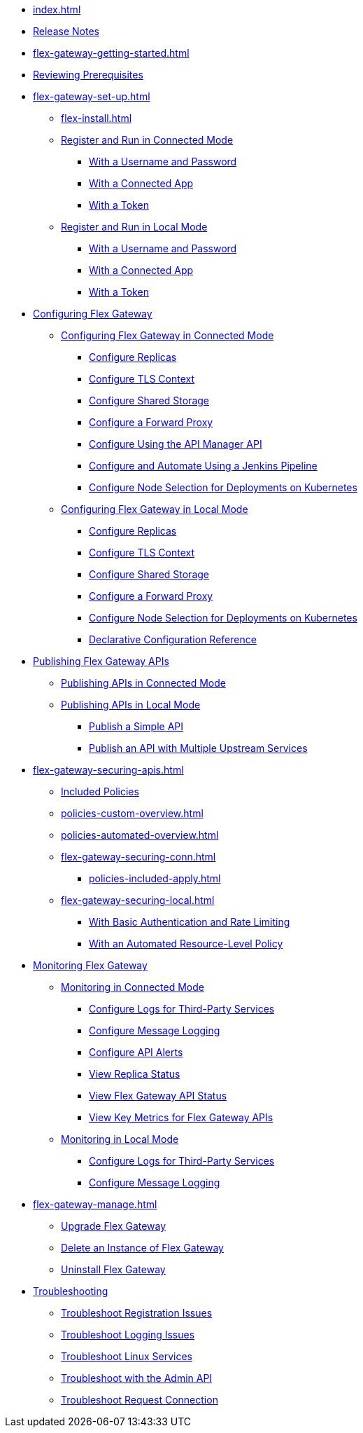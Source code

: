 * xref:index.adoc[]
* xref:stub.adoc[Release Notes]
* xref:flex-gateway-getting-started.adoc[]
* xref:flex-review-prerequisites.adoc[Reviewing Prerequisites]
* xref:flex-gateway-set-up.adoc[]
** xref:flex-install.adoc[]
// Are we going to break up the install sections?
// *** xref:stub.adoc[Install as a Linux Service]
// *** xref:stub.adoc[Install in a Docker Container]
// *** xref:stub.adoc[Install as a Kubernetes Ingress Controller]
** xref:flex-conn-reg-run.adoc[Register and Run in Connected Mode]
*** xref:flex-conn-reg-run-up.adoc[With a Username and Password]
*** xref:flex-conn-reg-run-app.adoc[With a Connected App]
*** xref:flex-conn-reg-run-token.adoc[With a Token]
** xref:flex-local-reg-run.adoc[Register and Run in Local Mode]
*** xref:flex-local-reg-run-up.adoc[With a Username and Password]
*** xref:flex-local-reg-run-app.adoc[With a Connected App]
*** xref:flex-local-reg-run-token.adoc[With a Token]
* xref:stub.adoc[Configuring Flex Gateway]
** xref:stub.adoc[Configuring Flex Gateway in Connected Mode]
*** xref:flex-conn-rep-run.adoc[Configure Replicas]
*** xref:flex-conn-tls-config.adoc[Configure TLS Context]
*** xref:flex-conn-shared-storage-config.adoc[Configure Shared Storage]
*** xref:flex-conn-forward-proxy.adoc[Configure a Forward Proxy]
*** xref:flex-conn-manage-public-api.adoc[Configure Using the API Manager API]
*** xref:flex-conn-manage-jenkins.adoc[Configure and Automate Using a Jenkins Pipeline]
*** xref:flex-conn-node-affinity-config.adoc[Configure Node Selection for Deployments on Kubernetes]
** xref:stub.adoc[Configuring Flex Gateway in Local Mode]
*** xref:flex-local-rep-run.adoc[Configure Replicas]
*** xref:flex-local-tls-config.adoc[Configure TLS Context]
*** xref:flex-local-shared-storage-config.adoc[Configure Shared Storage]
*** xref:flex-local-forward-proxy.adoc[Configure a Forward Proxy]
*** xref:flex-local-node-affinity-config.adoc[Configure Node Selection for Deployments on Kubernetes]
*** xref:flex-local-configuration-reference-guide.adoc[Declarative Configuration Reference]
* xref:stub.adoc[Publishing Flex Gateway APIs]
// link to APIM's “Getting Started with Managing an API”:
** xref:stub.adoc[Publishing APIs in Connected Mode]
** xref:stub.adoc[Publishing APIs in Local Mode]
*** xref:flex-local-publish-simple-api.adoc[Publish a Simple API]
*** xref:flex-local-publish-api-multiple-services.adoc[Publish an API with Multiple Upstream Services]
* xref:flex-gateway-securing-apis.adoc[]
** xref:policies-included-directory.adoc[Included Policies]
** xref:policies-custom-overview.adoc[]
** xref:policies-automated-overview.adoc[]
// link to APIM's "Applying Policies":
** xref:flex-gateway-securing-conn.adoc[]
*** xref:policies-included-apply.adoc[]
** xref:flex-gateway-securing-local.adoc[]
*** xref:flex-local-secure-api-with-basic-auth-policy.adoc[With Basic Authentication and Rate Limiting]
*** xref:flex-local-secure-api-with-auto-policy.adoc[With an Automated Resource-Level Policy]
* xref:stub.adoc[Monitoring Flex Gateway]
** xref:stub.adoc[Monitoring in Connected Mode]
*** xref:flex-conn-third-party-logs-config.adoc[Configure Logs for Third-Party Services]
*** xref:flex-conn-message-log.adoc[Configure Message Logging]
*** xref:flex-use-api-alerts.adoc[Configure API Alerts]
// RTM's "View Replica Status"
*** xref:stub.adoc[View Replica Status]
// RTM's "View Flex Gateway API Status"
*** xref:stub.adoc[View Flex Gateway API Status]
*** xref:flex-view-api-metrics.adoc[View Key Metrics for Flex Gateway APIs]
** xref:stub.adoc[Monitoring in Local Mode]
*** xref:flex-local-third-party-logs-config.adoc[Configure Logs for Third-Party Services]
*** xref:flex-local-view-manage-logs.adoc[Configure Message Logging]
* xref:flex-gateway-manage.adoc[]
** xref:flex-gateway-upgrade.adoc[Upgrade Flex Gateway]
// RTM's "Delete an Instance of Flex Gateway"
** xref:flex-gateway-delete.adoc[Delete an Instance of Flex Gateway]
** xref:flex-gateway-uninstall.adoc[Uninstall Flex Gateway]
* xref:flex-troubleshoot.adoc[Troubleshooting]
** xref:flex-troubleshoot-reg.adoc[Troubleshoot Registration Issues]
** xref:flex-troubleshoot-logging.adoc[Troubleshoot Logging Issues]
** xref:flex-troubleshoot-linux-services.adoc[Troubleshoot Linux Services]
** xref:flex-troubleshoot-admin-api.adoc[Troubleshoot with the Admin API]
** xref:flex-troubleshoot-requests.adoc[Troubleshoot Request Connection]

// * xref:flex-install.adoc[Install Flex Gateway] - ADDED
// * xref:flex-conn-reg-run.adoc[Register and Run in Connected Mode] - ADDED
// ** xref:flex-conn-reg-run-up.adoc[With a Username and Password] - ADDED
// ** xref:flex-conn-reg-run-app.adoc[With a Connected App] - ADDED
// ** xref:flex-conn-reg-run-token.adoc[With a Token] - ADDED
// * xref:flex-local-reg-run.adoc[Register and Run in Local Mode] - ADDED
// ** xref:flex-local-reg-run-up.adoc[With a Username and Password] - ADDED
// ** xref:flex-local-reg-run-app.adoc[With a Connected App] - ADDED
// ** xref:flex-local-reg-run-token.adoc[With a Token] - ADDED
// * xref:flex-gateway-upgrade.adoc[Upgrade Flex Gateway] - ADDED
// * xref:flex-gateway-uninstall.adoc[Uninstall Flex Gateway] - ADDED

// remove node page - NEEDS PAGE ALIAS
// * xref:flex-gateway-replicas.adoc[Manage Flex Replicas]

// ** xref:flex-conn-rep-run.adoc[Add Flex Replicas in Connected Mode] - ADDED
// ** xref:flex-local-rep-run.adoc[Add Flex Replicas in Local Mode] - ADDED

// remove node page - NEEDS PAGE ALIAS
// * xref:flex-conn-manage.adoc[Manage Flex Gateway in Connected Mode]

// ** xref:flex-conn-tls-config.adoc[Configure TLS Context] - ADDED
// ** xref:flex-conn-message-log.adoc[Configure Message Logging] - ADDED
// ** xref:flex-conn-third-party-logs-config.adoc[Configure Logs for Third-Party Services] - ADDED
// ** xref:flex-conn-shared-storage-config.adoc[Configure Shared Storage] - ADDED
// ** xref:flex-conn-forward-proxy.adoc[Configure a Forward Proxy] - ADDED
// ** xref:flex-use-api-alerts.adoc[Use API Alerts] - ADDED
// ** xref:flex-view-api-metrics.adoc[View Key Metrics for Flex Gateway APIs] - ADDED
// ** xref:flex-conn-manage-public-api.adoc[Manage Flex Gateway Using the API Manager API] - ADDED
// ** xref:flex-conn-manage-jenkins.adoc[Automate Flex Gateway Using a Jenkins Pipeline] - ADDED

// remove node page - NEEDS PAGE ALIAS
// * xref:flex-local-manage.adoc[Manage Flex Gateway in Local Mode]

// ** xref:flex-local-publish-simple-api.adoc[Publish a Simple API] - ADDED
// ** xref:flex-local-publish-api-multiple-services.adoc[Publish an API with Multiple Upstream Services] - ADDED
// ** xref:flex-local-secure-api-with-basic-auth-policy.adoc[Secure an API with Basic Authentication and Rate Limiting] - ADDED
// ** xref:flex-local-secure-api-with-auto-policy.adoc[Secure an API with an Automated Resource-Level Policy] - ADDED
// ** xref:flex-local-tls-config.adoc[Configure TLS Context] - ADDED
// ** xref:flex-local-shared-storage-config.adoc[Configure Shared Storage] - ADDED
// ** xref:flex-local-view-manage-logs.adoc[View and Manage Log Output] - ADDED
// ** xref:flex-local-third-party-logs-config.adoc[Configure Logs for Third-Party Services] - ADDED
// ** xref:flex-local-forward-proxy.adoc[Configure a Forward Proxy] - ADDED

// remove or move to custom policies?
// ** xref:flex-local-deploy-custom-policy.adoc[Deploy a Custom Policy]

// ** xref:flex-local-configuration-reference-guide.adoc[Declarative Configuration Reference Guide] - ADDED

// * xref:flex-troubleshoot.adoc[Troubleshoot] - ADDED
// ** xref:flex-troubleshoot-reg.adoc[Troubleshoot Registration Issues] - ADDED
// ** xref:flex-troubleshoot-logging.adoc[Troubleshoot Logging Issues] - ADDED
// ** xref:flex-troubleshoot-linux-services.adoc[Troubleshoot Linux Services] - ADDED
// ** xref:flex-troubleshoot-admin-api.adoc[Troubleshoot with the Admin API] - ADDED
